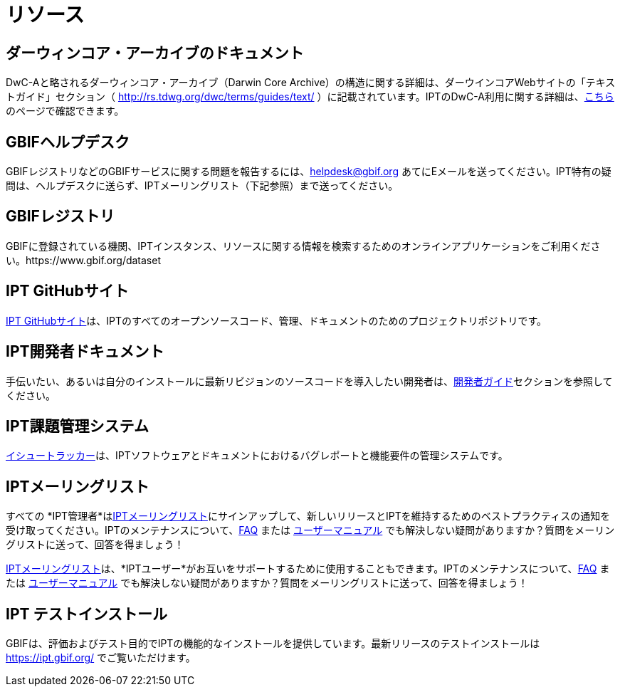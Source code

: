 = リソース

== ダーウィンコア・アーカイブのドキュメント
DwC-Aと略されるダーウィンコア・アーカイブ（Darwin Core Archive）の構造に関する詳細は、ダーウインコアWebサイトの「テキストガイド」セクション（ http://rs.tdwg.org/dwc/terms/guides/text/ ）に記載されています。IPTのDwC-A利用に関する詳細は、xref:darwin-core.adoc[こちら]のページで確認できます。

== GBIFヘルプデスク
GBIFレジストリなどのGBIFサービスに関する問題を報告するには、helpdesk@gbif.org あてにEメールを送ってください。IPT特有の疑問は、ヘルプデスクに送らず、IPTメーリングリスト（下記参照）まで送ってください。

== GBIFレジストリ
GBIFに登録されている機関、IPTインスタンス、リソースに関する情報を検索するためのオンラインアプリケーションをご利用ください。https://www.gbif.org/dataset

== IPT GitHubサイト
https://github.org/gbif/ipt[IPT GitHubサイト]は、IPTのすべてのオープンソースコード、管理、ドキュメントのためのプロジェクトリポジトリです。

== IPT開発者ドキュメント
手伝いたい、あるいは自分のインストールに最新リビジョンのソースコードを導入したい開発者は、xref:developer-guide.adoc[開発者ガイド]セクションを参照してください。

== IPT課題管理システム
https://github.com/gbif/ipt/issues[イシュートラッカー]は、IPTソフトウェアとドキュメントにおけるバグレポートと機能要件の管理システムです。

== IPTメーリングリスト
すべての *IPT管理者*はlink:https://lists.gbif.org/mailman/listinfo/ipt/[IPTメーリングリスト]にサインアップして、新しいリリースとIPTを維持するためのベストプラクティスの通知を受け取ってください。IPTのメンテナンスについて、xref:faq.adoc[FAQ] または xref:index.adoc[ユーザーマニュアル] でも解決しない疑問がありますか？質問をメーリングリストに送って、回答を得ましょう！

link:https://lists.gbif.org/mailman/listinfo/ipt/[IPTメーリングリスト]は、*IPTユーザー*がお互いをサポートするために使用することもできます。IPTのメンテナンスについて、xref:faq.adoc[FAQ] または xref:index.adoc[ユーザーマニュアル] でも解決しない疑問がありますか？質問をメーリングリストに送って、回答を得ましょう！

== IPT テストインストール
GBIFは、評価およびテスト目的でIPTの機能的なインストールを提供しています。最新リリースのテストインストールは https://ipt.gbif.org/ でご覧いただけます。
